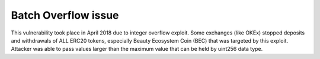 ********************
Batch Overflow issue
********************

This vulnerability took place in April 2018 due to integer overflow exploit.
Some exchanges (like OKEx) stopped deposits and withdrawals of ALL ERC20 tokens,
especially Beauty Ecosystem Coin (BEC) that was targeted by this exploit.
Attacker was able to pass values larger than the maximum value that can be held by uint256 data type.

